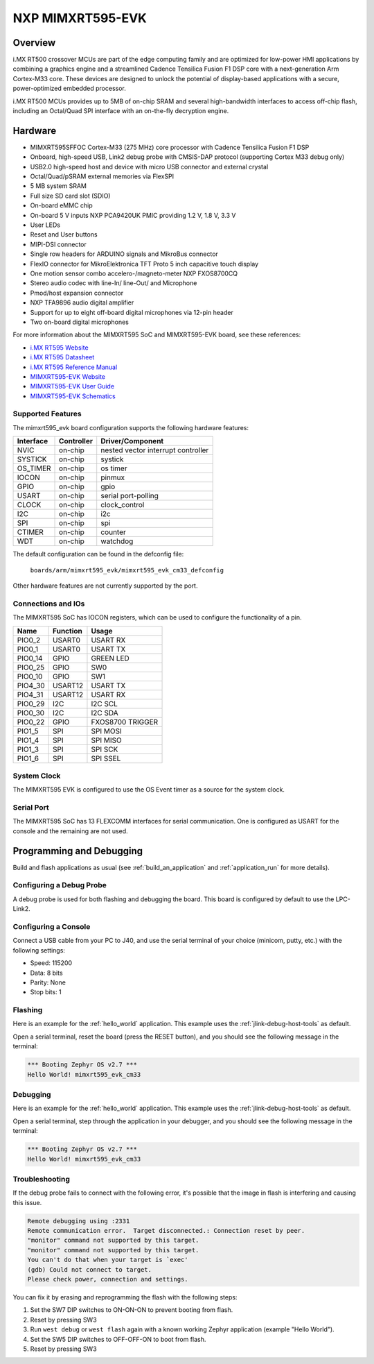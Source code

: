 .. _mimxrt595_evk:

NXP MIMXRT595-EVK
##################

Overview
********

i.MX RT500 crossover MCUs are part of the edge computing family and are optimized
for low-power HMI applications by combining a graphics engine and a streamlined
Cadence Tensilica Fusion F1 DSP core with a next-generation Arm Cortex-M33
core. These devices are designed to unlock the potential of display-based applications
with a secure, power-optimized embedded processor.

i.MX RT500 MCUs provides up to 5MB of on-chip SRAM and several high-bandwidth interfaces
to access off-chip flash, including an Octal/Quad SPI interface with an on-the-fly
decryption engine.

.. image:: ./mimxrt595_evk.png
   :width: 720px
   :align: center
   :alt: MIMXRT595-EVK

Hardware
********

- MIMXRT595SFFOC Cortex-M33 (275 MHz) core processor with Cadence Tensilica Fusion F1 DSP
- Onboard, high-speed USB, Link2 debug probe with CMSIS-DAP protocol (supporting Cortex M33 debug only)
- USB2.0 high-speed host and device with micro USB connector and external crystal
- Octal/Quad/pSRAM external memories via FlexSPI
- 5 MB system SRAM
- Full size SD card slot (SDIO)
- On-board eMMC chip
- On-board 5 V inputs NXP PCA9420UK PMIC providing 1.2 V, 1.8 V, 3.3 V
- User LEDs
- Reset and User buttons
- MIPI-DSI connector
- Single row headers for ARDUINO signals and MikroBus connector
- FlexIO connector for MikroElektronica TFT Proto 5 inch capacitive touch display
- One motion sensor combo accelero-/magneto-meter NXP FXOS8700CQ
- Stereo audio codec with line-In/ line-Out/ and Microphone
- Pmod/host expansion connector
- NXP TFA9896 audio digital amplifier
- Support for up to eight off-board digital microphones via 12-pin header
- Two on-board digital microphones

For more information about the MIMXRT595 SoC and MIMXRT595-EVK board, see
these references:

- `i.MX RT595 Website`_
- `i.MX RT595 Datasheet`_
- `i.MX RT595 Reference Manual`_
- `MIMXRT595-EVK Website`_
- `MIMXRT595-EVK User Guide`_
- `MIMXRT595-EVK Schematics`_

Supported Features
==================

The mimxrt595_evk board configuration supports the following hardware
features:

+-----------+------------+-------------------------------------+
| Interface | Controller | Driver/Component                    |
+===========+============+=====================================+
| NVIC      | on-chip    | nested vector interrupt controller  |
+-----------+------------+-------------------------------------+
| SYSTICK   | on-chip    | systick                             |
+-----------+------------+-------------------------------------+
| OS_TIMER  | on-chip    | os timer                            |
+-----------+------------+-------------------------------------+
| IOCON     | on-chip    | pinmux                              |
+-----------+------------+-------------------------------------+
| GPIO      | on-chip    | gpio                                |
+-----------+------------+-------------------------------------+
| USART     | on-chip    | serial port-polling                 |
+-----------+------------+-------------------------------------+
| CLOCK     | on-chip    | clock_control                       |
+-----------+------------+-------------------------------------+
| I2C       | on-chip    | i2c                                 |
+-----------+------------+-------------------------------------+
| SPI       | on-chip    | spi                                 |
+-----------+------------+-------------------------------------+
| CTIMER    | on-chip    | counter                             |
+-----------+------------+-------------------------------------+
| WDT       | on-chip    | watchdog                            |
+-----------+------------+-------------------------------------+

The default configuration can be found in the defconfig file:

	``boards/arm/mimxrt595_evk/mimxrt595_evk_cm33_defconfig``

Other hardware features are not currently supported by the port.

Connections and IOs
===================

The MIMXRT595 SoC has IOCON registers, which can be used to configure the
functionality of a pin.

+---------+-----------------+----------------------------+
| Name    | Function        | Usage                      |
+=========+=================+============================+
| PIO0_2  | USART0          | USART RX                   |
+---------+-----------------+----------------------------+
| PIO0_1  | USART0          | USART TX                   |
+---------+-----------------+----------------------------+
| PIO0_14 | GPIO            | GREEN LED                  |
+---------+-----------------+----------------------------+
| PIO0_25 | GPIO            | SW0                        |
+---------+-----------------+----------------------------+
| PIO0_10 | GPIO            | SW1                        |
+---------+-----------------+----------------------------+
| PIO4_30 | USART12         | USART TX                   |
+---------+-----------------+----------------------------+
| PIO4_31 | USART12         | USART RX                   |
+---------+-----------------+----------------------------+
| PIO0_29 | I2C             | I2C SCL                    |
+---------+-----------------+----------------------------+
| PIO0_30 | I2C             | I2C SDA                    |
+---------+-----------------+----------------------------+
| PIO0_22 | GPIO            | FXOS8700 TRIGGER           |
+---------+-----------------+----------------------------+
| PIO1_5  | SPI             | SPI MOSI                   |
+---------+-----------------+----------------------------+
| PIO1_4  | SPI             | SPI MISO                   |
+---------+-----------------+----------------------------+
| PIO1_3  | SPI             | SPI SCK                    |
+---------+-----------------+----------------------------+
| PIO1_6  | SPI             | SPI SSEL                   |
+---------+-----------------+----------------------------+

System Clock
============

The MIMXRT595 EVK is configured to use the OS Event timer
as a source for the system clock.

Serial Port
===========

The MIMXRT595 SoC has 13 FLEXCOMM interfaces for serial communication. One is
configured as USART for the console and the remaining are not used.

Programming and Debugging
*************************

Build and flash applications as usual (see :ref:`build_an_application` and
:ref:`application_run` for more details).

Configuring a Debug Probe
=========================

A debug probe is used for both flashing and debugging the board. This board is
configured by default to use the LPC-Link2.

.. tabs::

    .. group-tab:: LPCLink2 JLink Onboard


        1. Install the :ref:`jlink-debug-host-tools` and make sure they are in your search path.
        2. To connect the SWD signals to onboard debug circuit, install jumpers JP17, JP18 and JP19,
           if not already done (these jumpers are installed by default).
        3. Follow the instructions in :ref:`lpclink2-jlink-onboard-debug-probe` to program the
           J-Link firmware. Please make sure you have the latest firmware for this board.

    .. group-tab:: JLink External


        1. Install the :ref:`jlink-debug-host-tools` and make sure they are in your search path.

        2. To disconnect the SWD signals from onboard debug circuit, **remove** jumpers J17, J18,
           and J19 (these are installed by default).

        3. Connect the J-Link probe to J2 10-pin header.

        See :ref:`jlink-external-debug-probe` for more information.

Configuring a Console
=====================

Connect a USB cable from your PC to J40, and use the serial terminal of your choice
(minicom, putty, etc.) with the following settings:

- Speed: 115200
- Data: 8 bits
- Parity: None
- Stop bits: 1

Flashing
========

Here is an example for the :ref:`hello_world` application. This example uses the
:ref:`jlink-debug-host-tools` as default.

.. zephyr-app-commands::
   :zephyr-app: samples/hello_world
   :board: mimxrt595_evk_cm33
   :goals: flash

Open a serial terminal, reset the board (press the RESET button), and you should
see the following message in the terminal:

.. code-block:: console

   *** Booting Zephyr OS v2.7 ***
   Hello World! mimxrt595_evk_cm33

Debugging
=========

Here is an example for the :ref:`hello_world` application. This example uses the
:ref:`jlink-debug-host-tools` as default.

.. zephyr-app-commands::
   :zephyr-app: samples/hello_world
   :board: mimxrt595_evk_cm33
   :goals: debug

Open a serial terminal, step through the application in your debugger, and you
should see the following message in the terminal:

.. code-block:: console

   *** Booting Zephyr OS v2.7 ***
   Hello World! mimxrt595_evk_cm33

Troubleshooting
===============

If the debug probe fails to connect with the following error, it's possible
that the image in flash is interfering and causing this issue.

.. code-block:: console

   Remote debugging using :2331
   Remote communication error.  Target disconnected.: Connection reset by peer.
   "monitor" command not supported by this target.
   "monitor" command not supported by this target.
   You can't do that when your target is `exec'
   (gdb) Could not connect to target.
   Please check power, connection and settings.

You can fix it by erasing and reprogramming the flash with the following
steps:

#. Set the SW7 DIP switches to ON-ON-ON to prevent booting from flash.

#. Reset by pressing SW3

#. Run ``west debug`` or ``west flash`` again with a known working Zephyr
   application (example "Hello World").

#. Set the SW5 DIP switches to OFF-OFF-ON to boot from flash.

#. Reset by pressing SW3

.. _MIMXRT595-EVK Website:
   https://www.nxp.com/design/development-boards/i-mx-evaluation-and-development-boards/i-mx-rt595-evaluation-kit:MIMXRT595-EVK

.. _MIMXRT595-EVK User Guide:
   https://www.nxp.com/webapp/Download?colCode=MIMXRT595EVKHUG

.. _MIMXRT595-EVK Schematics:
   https://www.nxp.com/downloads/en/schematics/MIMXRT595-EVK-DESIGN-FILES.zip

.. _i.MX RT595 Website:
   https://www.nxp.com/products/processors-and-microcontrollers/arm-microcontrollers/i-mx-rt-crossover-mcus/i-mx-rt500-crossover-mcu-with-arm-cortex-m33-dsp-and-gpu-cores:i.MX-RT500

.. _i.MX RT595 Datasheet:
   https://www.nxp.com/docs/en/data-sheet/IMXRT500EC.pdf

.. _i.MX RT595 Reference Manual:
   https://www.nxp.com/webapp/Download?colCode=IMXRT500RM
